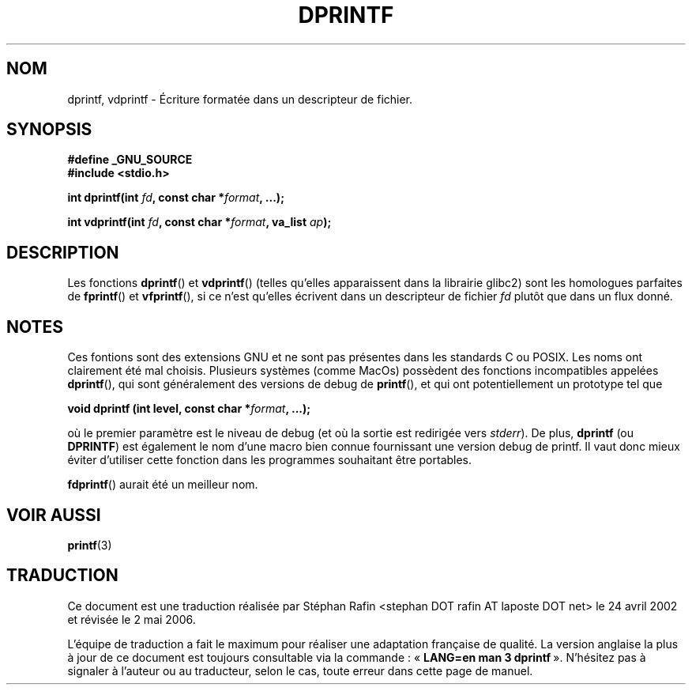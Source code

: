 .\" Copyright (C) 2001 Andries Brouwer <aeb@cwi.nl>
.\"
.\" Permission is granted to make and distribute verbatim copies of this
.\" manual provided the copyright notice and this permission notice are
.\" preserved on all copies.
.\"
.\" Permission is granted to copy and distribute modified versions of this
.\" manual under the conditions for verbatim copying, provided that the
.\" entire resulting derived work is distributed under the terms of a
.\" permission notice identical to this one
.\"
.\" Since the Linux kernel and libraries are constantly changing, this
.\" manual page may be incorrect or out-of-date.  The author(s) assume no
.\" responsibility for errors or omissions, or for damages resulting from
.\" the use of the information contained herein.  The author(s) may not
.\" have taken the same level of care in the production of this manual,
.\" which is licensed free of charge, as they might when working
.\" professionally.
.\"
.\" Formatted or processed versions of this manual, if unaccompanied by
.\" the source, must acknowledge the copyright and authors of this work.
.\"
.\" Text fragments inspired by Martin Schulze <joey@infodrom.org>.
.\"
.\" Traduction 24/04/2002 par Stéphan Rafin (stephan.rafin@laposte.net)
.\" Màj 21/07/2003 LDP-1.56
.\" Màj 01/05/2006 LDP-1.67.1
.\"
.TH DPRINTF 3 "18 décembre2001" LDP "Manuel du programmeur Linux"
.SH NOM
dprintf, vdprintf \- Écriture formatée dans un descripteur de fichier.
.SH SYNOPSIS
.B #define _GNU_SOURCE
.br
.B #include <stdio.h>
.sp
.BI "int dprintf(int " fd ", const char *" format ", ...);"
.sp
.BI "int vdprintf(int " fd ", const char *" format ", va_list " ap );
.SH DESCRIPTION
Les fonctions
.BR dprintf ()
et
.BR vdprintf ()
(telles qu'elles apparaissent dans la librairie glibc2) sont les homologues parfaites de
.BR fprintf ()
et
.BR vfprintf (),
si ce n'est qu'elles écrivent dans un descripteur de fichier
.I fd
plutôt que dans un flux donné.
.SH NOTES
Ces fontions sont des extensions GNU et ne sont pas présentes dans les standards C ou POSIX.
Les noms ont clairement été mal choisis.
Plusieurs systèmes (comme MacOs) possèdent des fonctions incompatibles appelées
.BR dprintf (),
qui sont généralement des versions de debug de
.BR printf (),
et qui ont potentiellement un prototype tel que

.BI "void dprintf (int level, const char *" format ", ...);"

où le premier paramètre est le niveau de debug (et où la sortie est redirigée vers
.IR stderr ).
De plus,
.B dprintf
(ou
.BR DPRINTF )
est également le nom d'une macro bien connue fournissant une version debug de printf.
Il vaut donc mieux éviter d'utiliser cette fonction dans les programmes
souhaitant être portables.

.BR fdprintf ()
aurait été un meilleur nom.
.SH "VOIR AUSSI"
.BR printf (3)
.SH TRADUCTION
.PP
Ce document est une traduction réalisée par Stéphan Rafin
<stephan DOT rafin AT laposte DOT net> le 24\ avril\ 2002
et révisée le 2\ mai\ 2006.
.PP
L'équipe de traduction a fait le maximum pour réaliser une adaptation
française de qualité. La version anglaise la plus à jour de ce document est
toujours consultable via la commande\ : «\ \fBLANG=en\ man\ 3\ dprintf\fR\ ».
N'hésitez pas à signaler à l'auteur ou au traducteur, selon le cas, toute
erreur dans cette page de manuel.
